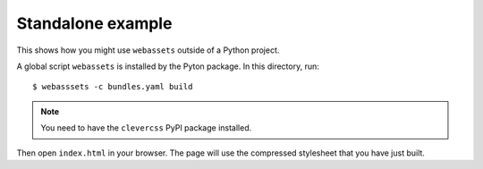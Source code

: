 Standalone example
==================

This shows how you might use ``webassets`` outside of a Python project.

A global script ``webassets`` is installed by the Pyton package. In this
directory, run::

     $ webasssets -c bundles.yaml build

.. note::
    You need to have the ``clevercss`` PyPI package installed.

Then open ``index.html`` in your browser. The page will use the compressed
stylesheet that you have just built.
